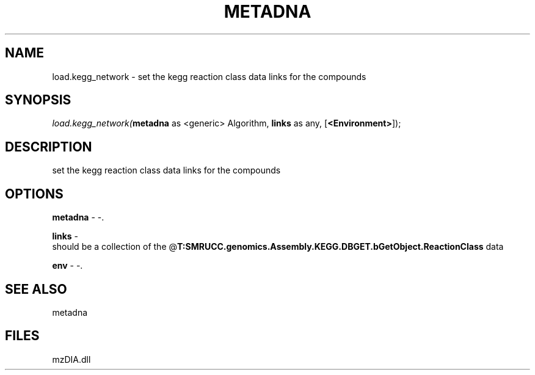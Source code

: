 .\" man page create by R# package system.
.TH METADNA 2 2000-1月 "load.kegg_network" "load.kegg_network"
.SH NAME
load.kegg_network \- set the kegg reaction class data links for the compounds
.SH SYNOPSIS
\fIload.kegg_network(\fBmetadna\fR as <generic> Algorithm, 
\fBlinks\fR as any, 
[\fB<Environment>\fR]);\fR
.SH DESCRIPTION
.PP
set the kegg reaction class data links for the compounds
.PP
.SH OPTIONS
.PP
\fBmetadna\fB \fR\- -. 
.PP
.PP
\fBlinks\fB \fR\- 
 should be a collection of the @\fBT:SMRUCC.genomics.Assembly.KEGG.DBGET.bGetObject.ReactionClass\fR data
. 
.PP
.PP
\fBenv\fB \fR\- -. 
.PP
.SH SEE ALSO
metadna
.SH FILES
.PP
mzDIA.dll
.PP
